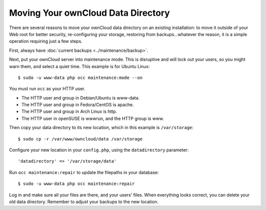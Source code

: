 ===================================
Moving Your ownCloud Data Directory
===================================

There are several reasons to move your ownCloud data directory on an existing 
installation: to move it outside of your Web root for better security, 
re-configuring your storage, restoring from backups...whatever the reason, it is 
a simple operation requiring just a few steps.

First, always have :doc:`current backups <../maintenance/backup>`.

Next, put your ownCloud server into maintenance mode. This is disruptive and 
will lock out your users, so you might warn them, and select a quiet time. 
This example is for Ubuntu Linux::

 $ sudo -u www-data php occ maintenance:mode --on
 
You must run ``occ`` as your HTTP user.

* The HTTP user and group in Debian/Ubuntu is www-data.
* The HTTP user and group in Fedora/CentOS is apache.
* The HTTP user and group in Arch Linux is http.
* The HTTP user in openSUSE is wwwrun, and the HTTP group is www.

Then copy your data directory to its new location, which in this example is 
``/var/storage``::

 $ sudo cp -r /var/www/owncloud/data /var/storage
 
Configure your new location in your ``config.php``, using the 
``datadirectory`` parameter::
 
 'datadirectory' => '/var/storage/data'
 
Run ``occ maintenance:repair`` to update the filepaths in your database::

 $ sudo -u www-data php occ maintenance:repair
 
Log in and make sure all your files are there, and your users' files. When 
everything looks correct, you can delete your old data directory. Remember to 
adjust your backups to the new location.  